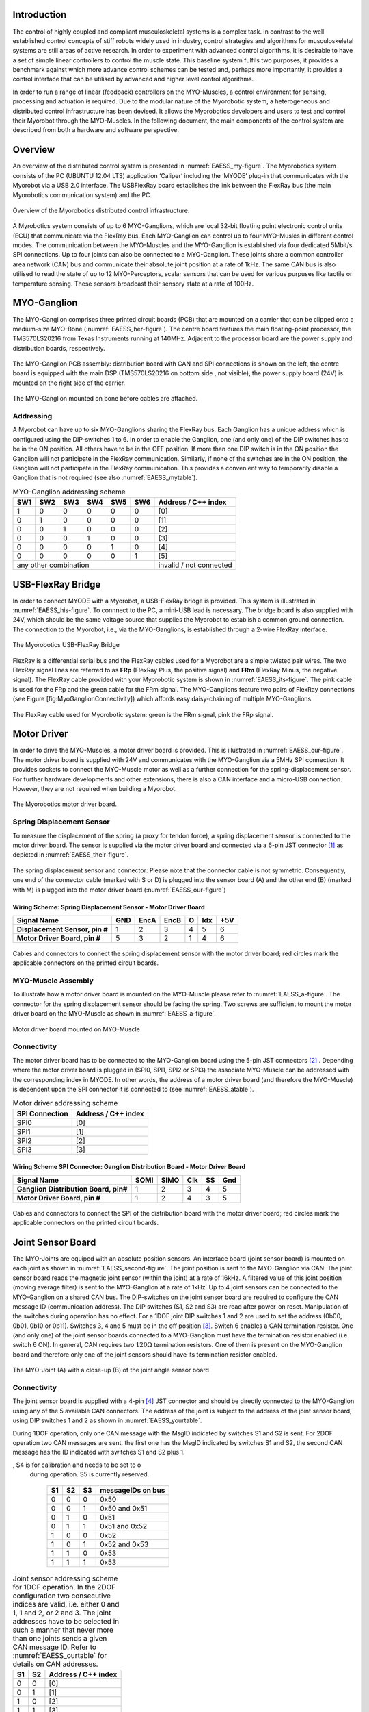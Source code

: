 
Introduction
============

The control of highly coupled and compliant musculoskeletal systems is
a complex task. In contrast to the well established control concepts
of stiff robots widely used in industry, control strategies and
algorithms for musculoskeletal systems are still areas of active
research. In order to experiment with advanced control algorithms, it
is desirable to have a set of simple linear controllers to control the
muscle state. This baseline system fulfils two purposes; it provides a
benchmark against which more advance control schemes can be tested
and, perhaps more importantly, it provides a control interface that
can be utilised by advanced and higher level control algorithms.

In order to run a range of linear (feedback) controllers on the
MYO-Muscles, a control environment for sensing, processing and
actuation is required. Due to the modular nature of the Myorobotic
system, a heterogeneous and distributed control infrastructure has
been devised. It allows the Myorobotics developers and users to test
and control their Myorobot through the MYO-Muscles. In the following
document, the main components of the control system are described from
both a hardware and software perspective.

Overview
========

An overview of the distributed control system is presented in :numref:`EAESS_my-figure`.
The Myorobotics system consists of the PC (UBUNTU 12.04 LTS) application ‘Caliper’
including the ‘MYODE’ plug-in that communicates with the Myorobot via a USB 2.0
interface. The USBFlexRay board establishes the link between the FlexRay
bus (the main Myorobotics communication system) and the PC.

.. _EAESS_my-figure:
.. figure:: /img/systemoverviewecu.png
   :align: center

   Overview of the Myorobotics distributed control infrastructure.

A Myrobotics system consists of up to 6 MYO-Ganglions, which are local
32-bit floating point electronic control units (ECU) that communicate
via the FlexRay bus. Each MYO-Ganglion can control up to four MYO-Musles
in different control modes. The communication between the MYO-Muscles
and the MYO-Ganglion is established via four dedicated 5Mbit/s SPI
connections. Up to four joints can also be connected to a MYO-Ganglion.
These joints share a common controller area network (CAN) bus and
communicate their absolute joint position at a rate of 1kHz. The same
CAN bus is also utilised to read the state of up to 12 MYO-Perceptors,
scalar sensors that can be used for various purpuses like tactile or
temperature sensing. These sensors broadcast their sensory state at a
rate of 100Hz.

MYO-Ganglion
============

The MYO-Ganglion comprises three printed circuit boards (PCB) that are
mounted on a carrier that can be clipped onto a medium-size MYO-Bone
(:numref:`EAESS_her-figure`). The centre board features the main
floating-point processor, the TMS570LS20216 from Texas Instruments
running at 140MHz. Adjacent to the processor board are the power supply
and distribution boards, respectively.

.. _EAESS_your-figure:
.. figure:: /Electronics/img/myoganglionconnectivitywithlabels.png
   :align: center

   The MYO-Ganglion PCB assembly: distribution board with CAN and SPI
   connections is shown on the left, the centre board is equipped with the main DSP
   (TMS570LS20216 on bottom side , not visible), the power supply board (24V) is mounted
   on the right side of the carrier.

.. _EAESS_her-figure:
.. figure:: /Electronics/img/gangliononbone.jpg
   :align: center

   The MYO-Ganglion mounted on bone before cables are attached.

Addressing
----------

A Myorobot can have up to six MYO-Ganglions sharing the FlexRay bus.
Each Ganglion has a unique address which is configured using the
DIP-switches 1 to 6. In order to enable the Ganglion, one (and only one)
of the DIP switches has to be in the ON position. All others have to be
in the OFF position. If more than one DIP switch is in the ON position
the Ganglion will not participate in the FlexRay communication.
Similarly, if none of the switches are in the ON position, the Ganglion
will not participate in the FlexRay communication. This provides a
convenient way to temporarily disable a Ganglion that is not required
(see also :numref:`EAESS_mytable`).

.. _EAESS_mytable:

.. table:: MYO-Ganglion addressing scheme

    +-------+-------+-------+-------+-------+-------+-----------------------+
    | SW1   | SW2   | SW3   | SW4   | SW5   | SW6   | Address / C++ index   |
    +=======+=======+=======+=======+=======+=======+=======================+
    | 1     | 0     | 0     | 0     | 0     | 0     | [0]                   |
    +-------+-------+-------+-------+-------+-------+-----------------------+
    | 0     | 1     | 0     | 0     | 0     | 0     | [1]                   |
    +-------+-------+-------+-------+-------+-------+-----------------------+
    | 0     | 0     | 1     | 0     | 0     | 0     | [2]                   |
    +-------+-------+-------+-------+-------+-------+-----------------------+
    | 0     | 0     | 0     | 1     | 0     | 0     | [3]                   |
    +-------+-------+-------+-------+-------+-------+-----------------------+
    | 0     | 0     | 0     | 0     | 1     | 0     | [4]                   |
    +-------+-------+-------+-------+-------+-------+-----------------------+
    | 0     | 0     | 0     | 0     | 0     | 1     | [5]                   |
    +-------+-------+-------+-------+-------+-------+-----------------------+
    |             any other combination             |invalid / not connected|
    +-------+-------+-------+-------+-------+-------+-----------------------+



.. _EAESS_forth-section:

USB-FlexRay Bridge
==================

In order to connect MYODE with a Myorobot, a USB-FlexRay bridge is
provided. This system is illustrated in :numref:`EAESS_his-figure`. To
connnect to the PC, a mini-USB lead is necessary. The bridge board is
also supplied with 24V, which should be the same voltage source that
supplies the Myorobot to establish a common ground connection. The
connection to the Myorobot, i.e., via the MYO-Ganglions, is established
through a 2-wire FlexRay interface.

.. _EAESS_his-figure:
.. figure:: /Electronics/img/usbflexraybridgecutoutwithlabels.png
   :align: center

   The Myorobotics USB-FlexRay Bridge

FlexRay is a differential serial bus and the FlexRay cables used for a
Myorobot are a simple twisted pair wires. The two FlexRay signal lines
are referred to as **FRp** (FlexRay Plus, the positive signal) and
**FRm** (FlexRay Minus, the negative signal). The FlexRay cable provided
with your Myorobotic system is shown in :numref:`EAESS_its-figure`. The
pink cable is used for the FRp and the green cable for the FRm signal.
The MYO-Ganglions feature two pairs of FlexRay connections (see Figure
[fig:MyoGanglionConnectivity]) which affords easy daisy-chaining of
multiple MYO-Ganglions.

.. _EAESS_its-figure:
.. figure:: /Electronics/img/FlexRayCablewithlabels.png
   :align: center

   The FlexRay cable used for Myorobotic system: green is the FRm signal, pink
   the FRp signal.

.. _EAESS_fifth-section:

Motor Driver
============

In order to drive the MYO-Muscles, a motor driver board is provided.
This is illustrated in :numref:`EAESS_our-figure`. The motor driver
board is supplied with 24V and communicates with the MYO-Ganglion via a
5MHz SPI connection. It provides sockets to connect the MYO-Muscle motor
as well as a further connection for the spring-displacement sensor. For
further hardware developments and other extensions, there is also a CAN
interface and a micro-USB connection. However, they are not required
when building a Myorobot.

.. _EAESS_our-figure:
.. figure:: /Electronics/img/MotorDriverBoardCutOutwithlabels.png
   :align: center

   The Myorobotics motor driver board.

Spring Displacement Sensor
--------------------------

To measure the displacement of the spring (a proxy for tendon force), a
spring displacement sensor is connected to the motor driver board. The
sensor is supplied via the motor driver board and connected via a 6-pin
JST connector [1]_ as depicted in :numref:`EAESS_their-figure`.

.. _EAESS_their-figure:
.. figure:: /Electronics/img/displacementSensorwithlabels.png
   :align: center

   The spring displacement sensor and connector: Please note that the connector
   cable is not symmetric. Consequently, one end of the connector cable (marked with S or D)
   is plugged into the sensor board (A) and the other end (B) (marked with M) is plugged into
   the motor driver board (:numref:`EAESS_our-figure`)

Wiring Scheme: Spring Displacement Sensor - Motor Driver Board
~~~~~~~~~~~~~~~~~~~~~~~~~~~~~~~~~~~~~~~~~~~~~~~~~~~~~~~~~~~~~~~~~~~~~~~~~~~~~~~~~~~~~~~~~

+----------------------------------+-------+--------+--------+-----+-------+-------+
| **Signal Name**                  | GND   | EncA   | EncB   | O   | Idx   | +5V   |
+==================================+=======+========+========+=====+=======+=======+
| **Displacement Sensor, pin #**   | 1     | 2      | 3      | 4   | 5     | 6     |
+----------------------------------+-------+--------+--------+-----+-------+-------+
| **Motor Driver Board, pin #**    | 5     | 3      | 2      | 1   | 4     | 6     |
+----------------------------------+-------+--------+--------+-----+-------+-------+


.. _EAESS_the-figure:
.. figure:: /Electronics/img/cablesandconnectors.png
    :align: center

    Cables and connectors to connect the spring displacement sensor with the motor
    driver board; red circles mark the applicable connectors on the printed circuit boards.

MYO-Muscle Assembly
-------------------

To illustrate how a motor driver board is mounted on the MYO-Muscle
please refer to :numref:`EAESS_a-figure`. The connector for the
spring displacement sensor should be facing the spring. Two screws are
sufficient to mount the motor driver board on the MYO-Muscle as shown in
:numref:`EAESS_a-figure`.

.. _EAESS_a-figure:
.. figure:: /Electronics/img/motordriverboardwithlabels.png
    :align: center

    Motor driver board mounted on MYO-Muscle

Connectivity
------------

The motor driver board has to be connected to the MYO-Ganglion board
using the 5-pin JST connectors [2]_ . Depending where the motor driver
board is plugged in (SPI0, SPI1, SPI2 or SPI3) the associate MYO-Muscle
can be addressed with the corresponding index in MYODE. In other words,
the address of a motor driver board (and therefore the MYO-Muscle) is
dependent upon the SPI connector it is connected to (see :numref:`EAESS_atable`).

.. _EAESS_atable:

.. table:: Motor driver addressing scheme

    +------------------+-----------------------+
    | SPI Connection   | Address / C++ index   |
    +==================+=======================+
    | SPI0             | [0]                   |
    +------------------+-----------------------+
    | SPI1             | [1]                   |
    +------------------+-----------------------+
    | SPI2             | [2]                   |
    +------------------+-----------------------+
    | SPI3             | [3]                   |
    +------------------+-----------------------+

Wiring Scheme SPI Connector: Ganglion Distribution Board - Motor Driver Board
~~~~~~~~~~~~~~~~~~~~~~~~~~~~~~~~~~~~~~~~~~~~~~~~~~~~~~~~~~~~~~~~~~~~~~~~~~~~~~~~~~~~~~~~~~~~~~~~~~~~~~~~

+-----------------------------------------+--------+--------+-------+------+-------+
| **Signal Name**                         | SOMI   | SIMO   | Clk   | SS   | Gnd   |
+=========================================+========+========+=======+======+=======+
| **Ganglion Distribution Board, pin#**   | 1      | 2      | 3     | 4    | 5     |
+-----------------------------------------+--------+--------+-------+------+-------+
| **Motor Driver Board, pin #**           | 1      | 2      | 4     | 3    | 5     |
+-----------------------------------------+--------+--------+-------+------+-------+

.. _EAESS_one-figure:
.. figure:: /Electronics/img/cablesandconnectorswithlabels2.png
    :align: center

    Cables and connectors to connect the SPI of the distribution board with the
    motor driver board; red circles mark the applicable connectors on the printed circuit boards.

Joint Sensor Board
==================

The MYO-Joints are equiped with an absolute position sensors. An
interface board (joint sensor board) is mounted on each joint as shown
in :numref:`EAESS_second-figure`. The joint position is sent to
the MYO-Ganglion via CAN. The joint sensor board reads the magnetic
joint sensor (within the joint) at a rate of 16kHz. A filtered value of
this joint position (moving average filter) is sent to the MYO-Ganglion
at a rate of 1kHz. Up to 4 joint sensors can be connected to the
MYO-Ganglion on a shared CAN bus. The DIP-switches on the joint sensor
board are required to configure the CAN message ID (communication
address). The DIP switches (S1, S2 and S3) are read after power-on
reset. Manipulation of the switches during operation has no effect. For
a 1DOF joint DIP switches 1 and 2 are used to set the address (0b00,
0b01, 0b10 or 0b11). Switches 3, 4 and 5 must be in the off
position [3]_. Switch 6 enables a CAN termination resistor. One (and
only one) of the joint sensor boards connected to a MYO-Ganglion must
have the termination resistor enabled (i.e. switch 6 ON). In general,
CAN requires two :math:`120\Omega` termination resistors. One of them is
present on the MYO-Ganglion board and therefore only one of the joint
sensors should have its termination resistor enabled.

.. _EAESS_second-figure:
.. figure:: /Electronics/img/myojoint.png
    :align: center

    The MYO-Joint (A) with a close-up (B) of the joint angle sensor board

Connectivity
------------

The joint sensor board is supplied with a 4-pin [4]_ JST connector and
should be directly connected to the MYO-Ganglion using any of the 5
available CAN connectors. The address of the joint is subject to the
address of the joint sensor board, using DIP switches 1 and 2 as shown
in :numref:`EAESS_yourtable`.

During 1DOF operation, only one CAN message with the MsgID indicated by
switches S1 and S2 is sent. For 2DOF operation two CAN messages are
sent, the first one has the MsgID indicated by switches S1 and S2, the
second CAN message has the ID indicated with switches S1 and S2 plus 1.

.. _EAESS_ourtable:

.. table:: CAN message IDs of the sensor board as a function of the DIP Switches S1,S2 and S3. S6 (not shown in the table) is used to switch the CAN termination on and o, S4 is for calibration and needs to be set to o during operation. S5 is currently reserved.

    +------+------+------+---------------------+
    | S1   | S2   | S3   | messageIDs on bus   |
    +======+======+======+=====================+
    | 0    | 0    | 0    | 0x50                |
    +------+------+------+---------------------+
    | 0    | 0    | 1    | 0x50 and 0x51       |
    +------+------+------+---------------------+
    | 0    | 1    | 0    | 0x51                |
    +------+------+------+---------------------+
    | 0    | 1    | 1    | 0x51 and 0x52       |
    +------+------+------+---------------------+
    | 1    | 0    | 0    | 0x52                |
    +------+------+------+---------------------+
    | 1    | 0    | 1    | 0x52 and 0x53       |
    +------+------+------+---------------------+
    | 1    | 1    | 0    | 0x53                |
    +------+------+------+---------------------+
    | 1    | 1    | 1    | 0x53                |
    +------+------+------+---------------------+


.. _EAESS_yourtable:

.. table:: Joint sensor addressing scheme for 1DOF operation. In the 2DOF configuration two consecutive indices are valid, i.e. either 0 and 1, 1 and 2, or 2 and 3. The joint addresses have to be selected in such a manner that never more than one joints sends a given CAN message ID. Refer to :numref:`EAESS_ourtable` for details on CAN addresses.

    +------+------+-----------------------+
    | S1   | S2   | Address / C++ index   |
    +======+======+=======================+
    | 0    | 0    | [0]                   |
    +------+------+-----------------------+
    | 0    | 1    | [1]                   |
    +------+------+-----------------------+
    | 1    | 0    | [2]                   |
    +------+------+-----------------------+
    | 1    | 1    | [3]                   |
    +------+------+-----------------------+


Wiring Scheme: Joint Angle Sensor Board - Ganglion Distribution Board
~~~~~~~~~~~~~~~~~~~~~~~~~~~~~~~~~~~~~~~~~~~~~~~~~~~~~~~~~~~~~~~~~~~~~~~~~~~~~~~~~~~~~~~~~~~~~~~

+------------------------------------------+---------+---------+-------+-------+
| **Signal Name**                          | CAN-H   | CAN-L   | Gnd   | +5V   |
+==========================================+=========+=========+=======+=======+
| **Sensor board, pad #**                  | 1       | 2       | 3     | 4     |
+------------------------------------------+---------+---------+-------+-------+
| **Ganglion Distribution Board, pin #**   | 3       | 2       | 1     | 4     |
+------------------------------------------+---------+---------+-------+-------+

.. _EAESS_third-figure:
.. figure:: /Electronics/img/cablesandconnectorsnew.png
    :align: center

    Cables and connectors to connect the joint angle sensor board to the
    ganglion distribution board; red circles mark the applicable
    connectors on the printed circuit boards.

Wiring Scheme: Analogue joint sensor - Joint Angle Sensor Board
~~~~~~~~~~~~~~~~~~~~~~~~~~~~~~~~~~~~~~~~~~~~~~~~~~~~~~~~~~~~~~~~~~~~~~~~~~~~~~~~~~~~~~~~~

The analogue joint sensor are soldered straight into the soldering pad
on the joint angle sensor boards. The joint angle sensor board can
output 5V or 3.3V on pins 6 and 8, depending on the components
configured onto the joint angle sensor board.

+---------------------------+-------+-------+------------+------------+-------+-------+
| **Signal Name**           | Gnd   | Gnd   | +5V/3.3V   | +5V/3.3V   | AN0   | AN1   |
+===========================+=======+=======+============+============+=======+=======+
| **Sensor board, pad #**   | 5     | 7     | 6          | 8          | 9     | 10    |
+---------------------------+-------+-------+------------+------------+-------+-------+

Wiring Scheme: 5V and 3.3V configuration
~~~~~~~~~~~~~~~~~~~~~~~~~~~~~~~~~~~~~~~~

The joint angle sensor board can operate with 5V or 3.3V sensors,
depending on the resistors populated and solder-bridges made. Details
can be seen in :numref:`EAESS_fourth-figure`. Resistors
R5,R6,R7 and R8 are required to divide down the sensor output, in case
of the 5V configuration, to the 3.3 analogue input voltage range of the
micro-controller on the sensor board. One, and only one, solder-bridge
(SB) between the 5V pad or 3.3V pad and the :math:`V_{supply}` pad is
required to supply the sensor with the appropriate voltage. For 3.3V
operations resistors R7 and R8 should be removed and R5 and R6 replaced
with a 0\ :math:`\Omega` resistor.

.. _EAESS_fourth-figure:
.. figure:: /Electronics/img/pcbwithcomponents.png
    :align: center

    PCB with components for 5V operation:
    :math:`R5=5k\Omega,R6=5k\Omega,R7=10k\Omega,R8=10k\Omega` and
    solder-bridge (SB) implementing the connection between +5V and the
    sensor supply voltage :math:`V_{sensor}`. For 3.3V operation the
    solder-bridge is required between the 3.3V pad and
    :math:`V_{senosr}`. Importantly, the SB between +5V and
    :math:`V_{sensor}` needs then be removed. In 3.3V operation R7 and R8
    should be removed and R5 and R6 replaced with a :math:`0\Omega`
    resistor (or a resistance :math:`<10\Omega`). Red tracks/pads mark
    the PCB top, blue tracks/pads are on the bottom side of the PCB.

Calibration Procedure
---------------------

The joints should be calibrated before the first operation. This makes
sure that the digital outputs of the sensor board map symmetrically to
the physical range of the analogue sensors. A calibrated sensor will
broadcast a value of :math:`2048_{dec}` in the centre position and a
value between 0 and :math:`2048_{dec}` at the physical negative end-stop
(depending on range). The value at the positive end-stop will be between
:math:`2048_{dec}` and :math:`4095_{dec}`, again depending on the
physical range. The calibration only needs to be performed once when
connecting the sensor board to the physical joint and sensor, the
calibration data is stored permanently in the flash memory of the joint
angle sensor board. However, the procedure can be repeated if mistakes
were made during calibration or if he sensor board is mounted onto
another joint. The calibration data is agnostic to the to the joint
address in principle. However, it is easiest to perform the calibration
when joint ID zero (S0=0, S1=2) is selected. The calibration works for
1DOF and 2DOF operation. The following procedure will lead to a
successful calibration:

-  S0 and S1 are set to 0 (off), S4 is off, S3 off in 1DOF operation or S3 on for 2DOF operation

-  power up joint angle sensor board

-  set S4 to on

-  move joint to negative position, hold there

-  flick S0 on and off again

-  move joint to positive position, hold there

-  flick S1 on and off again

-  set S4 to off

-  calibration has been performed

Controllers and Software Interface
==================================

The MYO-Ganglion implements the linear-feedback controllers for the
MYO-Muscles. Currently, five control modes are possible: *raw, position,
velocity, force* and *torque*. In the raw mode, no feedback controller
is enabled. Rather, the muscle is driven in an open-loop mode where the
motor supply voltage can be varied between :math:`\pm 100\%`. The
remaining four control modes use the freely configurable linear-feedback
control topology depicted in :numref:`EAESS_fifth-figure`.

.. _EAESS_fifth-figure:
.. figure:: /Electronics/img/linearfeedbackcontroller.png
    :align: center

    The linear feedback controller topology: the controller is freely congurable within
    MYODE and runs on the MYO-Ganglion. Four motor controllers run in parallel, controlling
    the four MYO-Muscles. The control frequency is currently limited to a maximum of 2:5kHz
    and is also configurable.

To be clear, these controllers run on the MYO-Ganglion autonomously.
They are configured via MYODE (control parameters, cycle time, etc)
during the start-up phase of the user’s high-level controller running
within MYODE. By default, the gains are all set to zero, so no control
action is issued. During run-time, MYODE sends the reference values to
the controllers which can happen at any point in time and with arbitrary
update rates. Furthermore, the control parameters can also be changed
during runtime. Note, however, that the control parameters are not
stored on the MYO-Ganglion. Following reset, all the controllers need to
be re-configured.

.. _EAESS_sixth-section:

Configuring a Controller
------------------------

The MYODE interface to a muscle provides a controller configuration
method, namely ``void setControllerParams(const comsControllerMode controlMode, control_Parameters_t controlParameters)``.
The control mode is implemented as an enumeration the valid modes of
which are:
``Raw, Torque, Velocity, Position, Force``.
To set the control parameters an instance of structure
``control_Parameters_t`` needs to be created, filled and then passed
to the ``setControllerParams(.)`` method. The structures required are
shown (including comments) in :numref:`EAESS_sixth-figure`. In addition to the values found
in the controller diagram in :numref:`EAESS_fifth-figure`, the structure
also provide entries for the controller update frequency
(``float32 timePeriod``) in :math:`\mu s`, and values to map the
physical system parameters into appropriate units (e.g.
``float32 radPerEncoderCount, float32 torqueConstant``).
The four parameter array ``float32 polyPar[4]`` describes the
non-linear mapping of the spring displacement measurement to a force.

.. _EAESS_sixth-figure:
.. figure:: /Electronics/img/localmusclecontroller.png
    :align: center

    The structures required to configure a local muscle controller.

Communication Timing
--------------------

Before a snippet of example code is presented, let us briefly consider
the timing behaviour of this (partly) asynchronous communication
system. In principle, four different timing cycles can be
distinguished and they are illustrated in :numref:`EAESS_seventh-figure`.
At the highest level is the **user application (UA)** running as part of MYODE.
Typically, the cycle time of this control loop is in the tens of milliseconds range
(e.g.:math:`20ms`) and is set by the user. Since a standard Ubuntu
installation is used, it is important to note that the cycle time of
the UA is not ‘hard real-time’ and some variance on the timing is to
be expected. In the UA, data from the Myorobot is read, such as motor
velocity or joint angles, or set in the case of tendon force and motor
position. All those operations are thread-safe.

.. _EAESS_seventh-figure:
.. figure:: /Electronics/img/cycleandcommunicationtimes.png
    :align: center

    The cycle and communication times of the complete Myorobotics communication
    chain. Red arrows indicate that this communication parameter is user congurable. From
    left to right, the user application (UA), the USB interface (UI), the USB-FlexRay bridge
    (UFR) the linear-feedback controller (LFC) and the motor-driver board(MD) are illustrated,
    including the implementation and communication media.


Data is exchanged with the Myorobot via a thread that is hidden from
the user and referred to as the **USB interface (USBI)**. The USBI
also runs as a ‘soft real-time’ system with a nominal update rate of
500Hz. In other words, data exchange between the UA (via the USBI) and
the Myorobot is also limited to a minimum update rate of 2ms.

The next level of communication is realised with the **USB-FlexRay
bridge (UFR)** (see :numref:`EAESS_forth-section`). Here, the USB data is
exchanged with the ‘hard real-time’ FlexRay bus that forms the
communication backbone of the Myorobot, allowing the exchange of data
between the UFR and the MYO-Ganglions in a fully synchronous and
time-trigger fashion at a rate of 1kHz.

The lowest level in this communication chain is formed by the
**linear-feedback controllers (LFC)**\  (see :numref:`EAESS_fifth-figure`)
running on the MYO-Ganglions. The controllers run in a ‘hard real-time’
loop on the MYO-Ganglion and exchange data with the FlexRay bus and the
motor driver boards (**MD**); see :numref:`EAESS_fifth-section`. As
explained above, the cycle time of the linear-feedback controllers is
user configurable by setting the ``float32 timePeriod`` variable of the
structure `` control_Parameters_t ``\ and configuration of the
controller via the ``setControllerParams(.)`` method. The minimum cycle
time is :math:`400\mu s`.

.. _EAESS_seventh-section:

An Example
----------

To further illustrate the control of a Myorobot using MYODE, a minimal
example is shown in :numref:`EAESS_eight-figure`. The
``GeneralControlLoop`` class is derived from the
``IGeneralControlLoop`` interface class and receives a pointer to the
``IRobot`` class (``p_robot``) in its constructor. This establishes
the link to the physical or simulated robot. The
``IGeneralControlLoop::init()`` method is a pure virtual function and
needs to implemented by the user. It is called once after the
controller has been instantiated. The member variable
``localParameters`` is a private instance of the control parameter
structure ``control_parameters_t`` and is filled with the motor
control parameters. A reference to this structure is then passed to
the ``setControllerParams(.)`` method of the MYO-Muscle. In this
example, we configure MYO-Muscle 0 on MYO-Ganglion 0 of the Myorobot
as a position controller (``p_robot->getGanglion(0)- >getMuscles()[0]->setControllerParams(Position,localParameters)``).
The cyclic control loop, which could run at a user configurable rate
(e.g. 20ms), is implemented with the ``IGeneralControlLoop::cycle()``
method. As above, this pure virtual function needs to be implemented
by the user.

Before the actual controllers can be used, the application needs to
check if the configuration of the controller has been completed. This
is done by checking the ``p_robot->controlparameterRequestQueueEmpty()`` method. The reason
for this check is that the configuration parameters to all controllers
are transmitted on the FlexRay bus using a shared (dynamic) slot.
Consequently, the configuration of several controllers will take some
time. This is in contrast to setting reference value or
enabling/disabling a controller, here each MYO-Ganglion can be
addressed separately using dedicated slots on the FlexRay bus. This
maintains the real time performance of the controllers within the
limits outlined in :numref:`EAESS_sixth-section`.

When the configuration queue is empty, the controllers can be enabled
by calling ``p_robot->getGanglion(0)->getMuscles()[0]->enableController().``
The controller reference values can be set with ``p_robot->getGanglion(0)->getMuscles()[0]->setControllerRef(Position,referencePosition).``

.. _EAESS_eight-figure:
.. figure:: /Electronics/img/exampleofrobotcontrol.png
    :align: center

    A minimal example of robot control code running in MYODE, using a single
    MYO-Muscle.

Summary
=======

This document provides a brief introduction to the Myorobotics
electronics and embedded system in the style of a ‘quick-start guide’.
It should supply the user of a Myorobot with sufficient information to
understand the infrastructure, connectivity, software interfaces and
capabilities as well as an appreciation of the limitations of the
system. For further details, the circuit diagrams as well as the
software (documentation) on the Myorobotics repository should be
consulted.

.. [1]
   The 6-way JST SH series connectors are available from Farnell
   Components, Farnell-number 1679112; connecting wires with pre-crimped
   connectors are available via RS components (300mm RS-number 311-6675,
   150mm RS-number 311-6653).

.. [2]
   The 5-way JST SH series connectors are available from Farnell
   Components, Farnell-number 169111; connecting wires with pre-crimped
   connectors are available via RS components (300mm RS-number 311-6675,
   150mm RS-number 311-6653).

.. [3]
   Switches 3,4 are required to choose between 1DOF and 2DOF operation
   (S3) or to calibrate the joint (S4). Switch 5 is reserved

.. [4]
   The 4-way JST SH series connectors are available from Farnell
   Components, Farnell-number 1679110; connecting wires with pre-crimped
   connectors are available via RS components (300mm RS-number 311-6675,
   150mm RS-number 311-6653).
